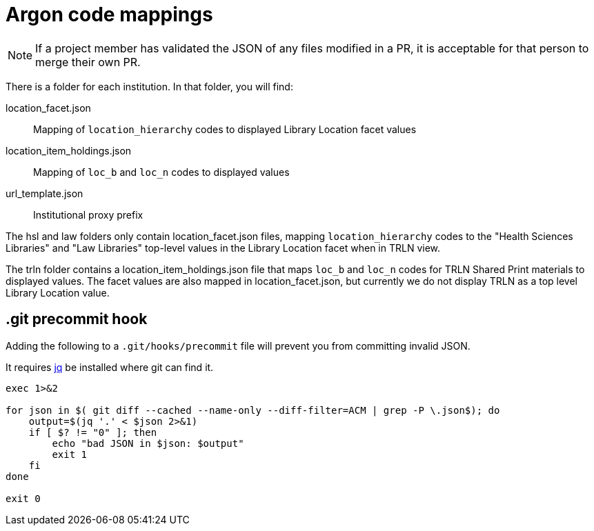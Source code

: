 = Argon code mappings

NOTE: If a project member has validated the JSON of any files modified in a PR, it is acceptable for that person to merge their own PR.

There is a folder for each institution. In that folder, you will find:

location_facet.json:: Mapping of `location_hierarchy` codes to displayed Library Location facet values
location_item_holdings.json:: Mapping of `loc_b` and `loc_n` codes to displayed values
url_template.json:: Institutional proxy prefix

The hsl and law folders only contain location_facet.json files, mapping `location_hierarchy` codes to the "Health Sciences Libraries" and "Law Libraries" top-level values in the Library Location facet when in TRLN view.

The trln folder contains a location_item_holdings.json file that maps `loc_b` and `loc_n` codes for TRLN Shared Print materials to displayed values. The facet values are also mapped in location_facet.json, but currently we do not display TRLN as a top level Library Location value.

== .git precommit hook
Adding the following to a `.git/hooks/precommit` file will prevent you from committing invalid JSON.

It requires https://stedolan.github.io/jq/[jq] be installed where git can find it.

[source, bash]
----
exec 1>&2

for json in $( git diff --cached --name-only --diff-filter=ACM | grep -P \.json$); do
    output=$(jq '.' < $json 2>&1)
    if [ $? != "0" ]; then
        echo "bad JSON in $json: $output"
        exit 1
    fi
done

exit 0
----
